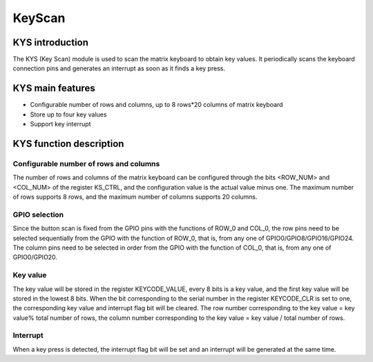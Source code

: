 ==========
KeyScan
==========

KYS introduction
=======================
The KYS (Key Scan) module is used to scan the matrix keyboard to obtain key values. It periodically scans the keyboard connection pins and generates an interrupt as soon as it finds a key press.

KYS main features
=====================
- Configurable number of rows and columns, up to 8 rows*20 columns of matrix keyboard
- Store up to four key values
- Support key interrupt

KYS function description
==============================
Configurable number of rows and columns
-------------------------------------------
The number of rows and columns of the matrix keyboard can be configured through the bits <ROW_NUM> and <COL_NUM> of the register KS_CTRL, and the configuration value is the actual value minus one. The maximum number of rows supports 8 rows, and the maximum number of columns supports 20 columns.

GPIO selection
-----------------
Since the button scan is fixed from the GPIO pins with the functions of ROW_0 and COL_0, the row pins need to be selected sequentially from the GPIO with the function of ROW_0, that is, from any one of GPIO0/GPIO8/GPIO16/GPIO24. The column pins need to be selected in order from the GPIO with the function of COL_0, that is, from any one of GPIO0/GPIO20.

Key value
-----------
The key value will be stored in the register KEYCODE_VALUE, every 8 bits is a key value, and the first key value will be stored in the lowest 8 bits. When the bit corresponding to the serial number in the register KEYCODE_CLR is set to one, the corresponding key value and interrupt flag bit will be cleared. The row number corresponding to the key value = key value% total number of rows, the column number corresponding to the key value = key value / total number of rows.

Interrupt
------------
When a key press is detected, the interrupt flag bit will be set and an interrupt will be generated at the same time.

.. only:: html

   .. include:: kys_register.rst

.. raw:: latex

   \input{../../en/content/kys}